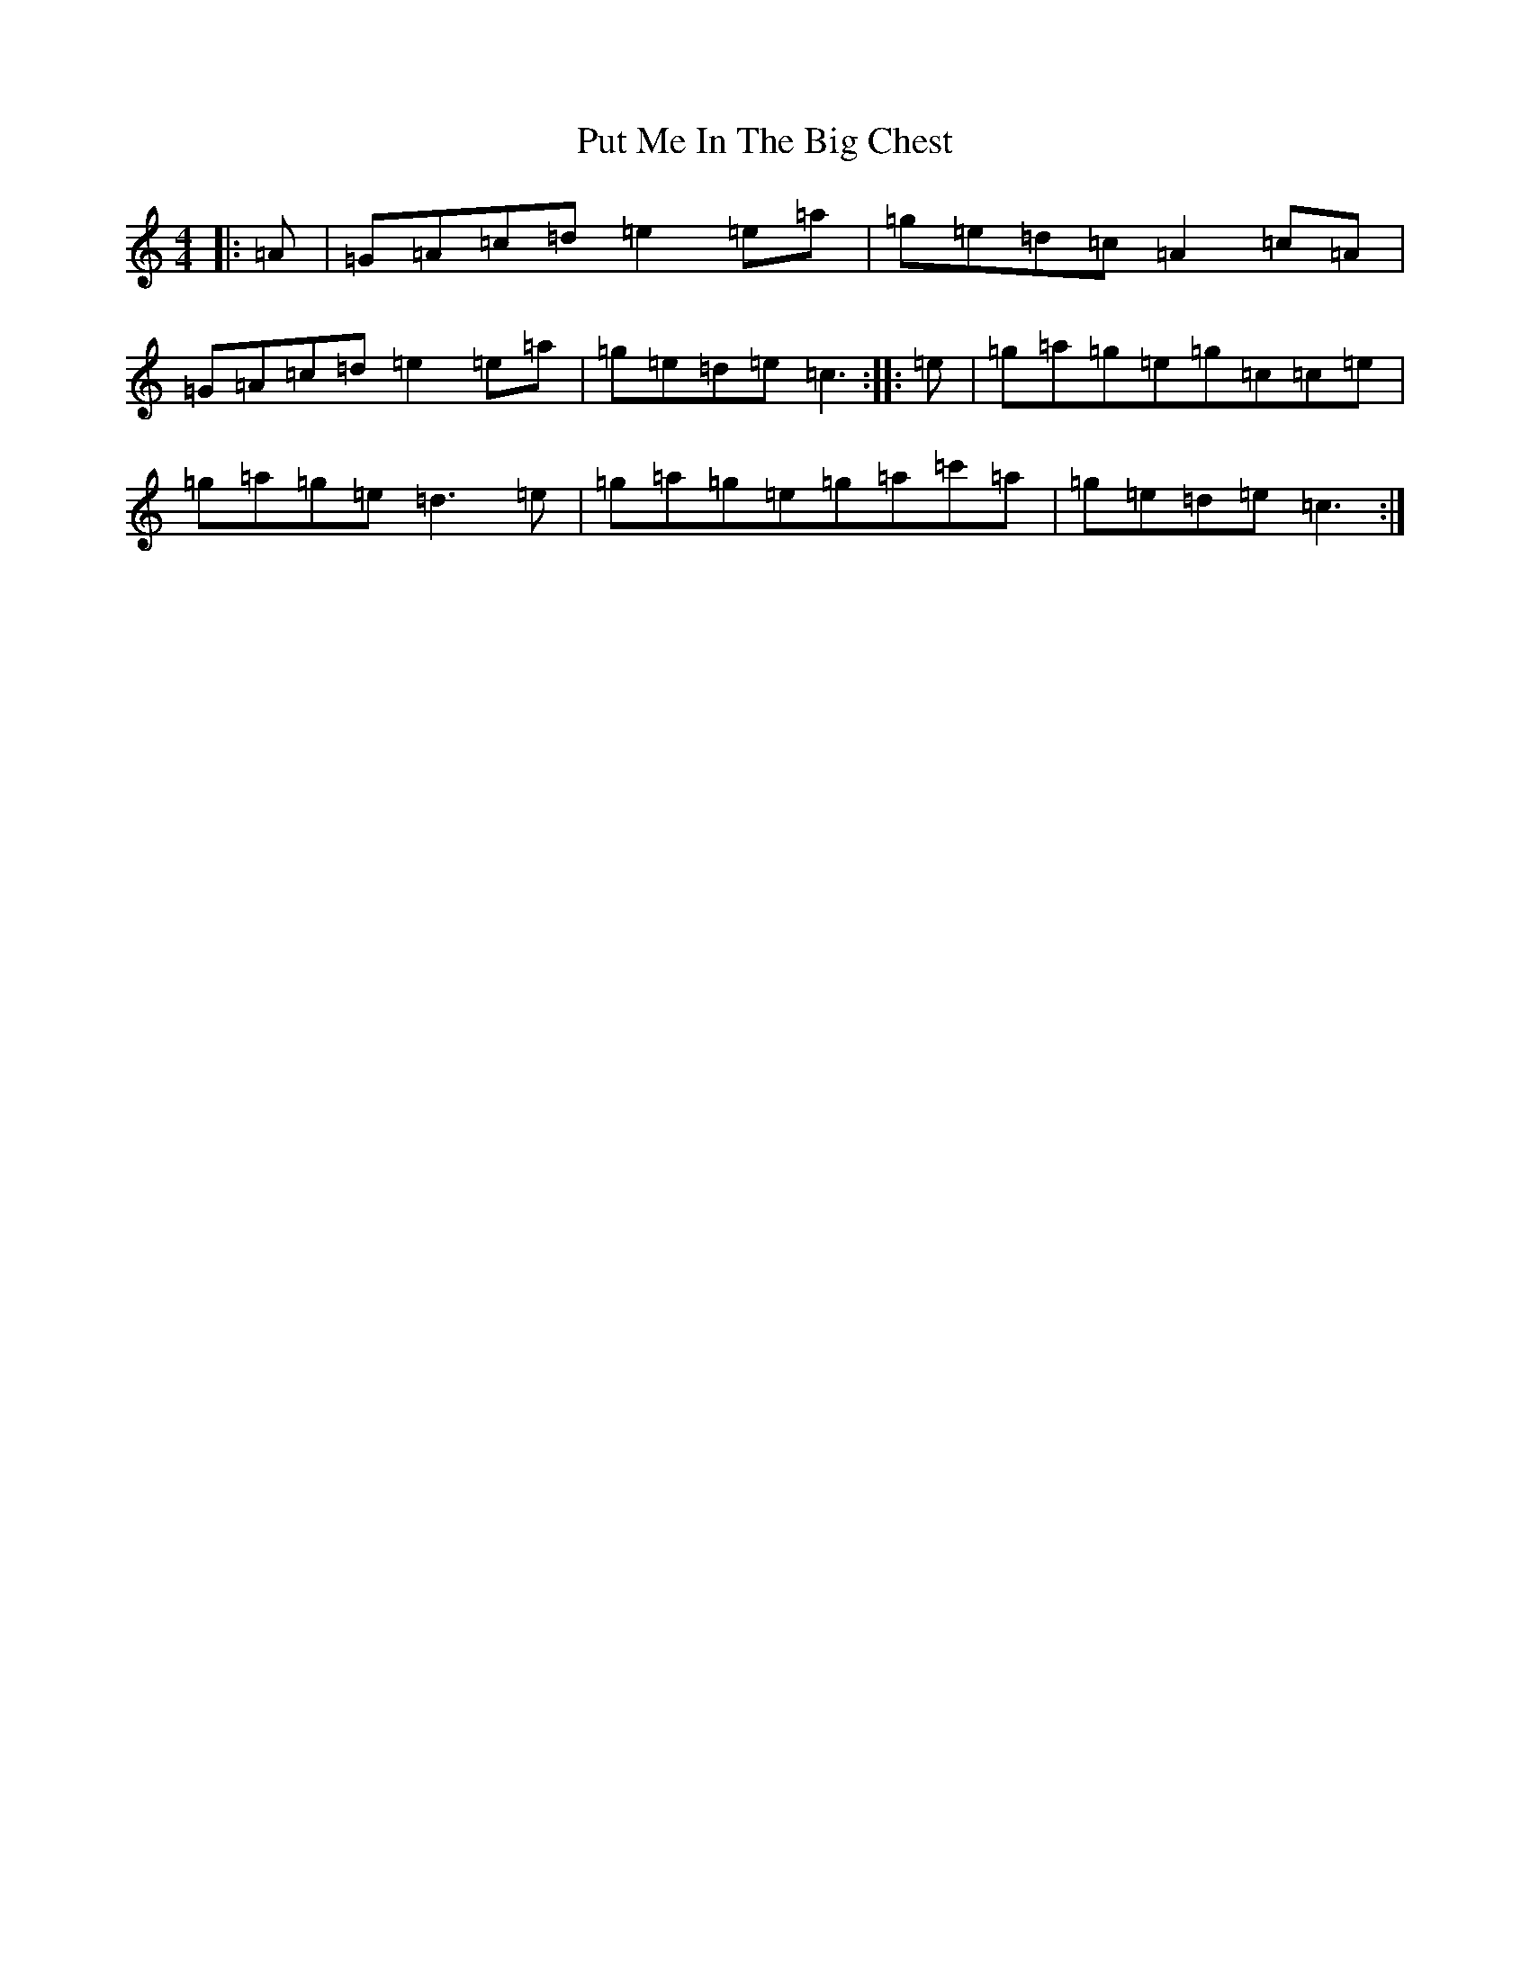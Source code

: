 X: 17549
T: Put Me In The Big Chest
S: https://thesession.org/tunes/3105#setting3105
Z: A Major
R: reel
M: 4/4
L: 1/8
K: C Major
|:=A|=G=A=c=d=e2=e=a|=g=e=d=c=A2=c=A|=G=A=c=d=e2=e=a|=g=e=d=e=c3:||:=e|=g=a=g=e=g=c=c=e|=g=a=g=e=d3=e|=g=a=g=e=g=a=c'=a|=g=e=d=e=c3:|
